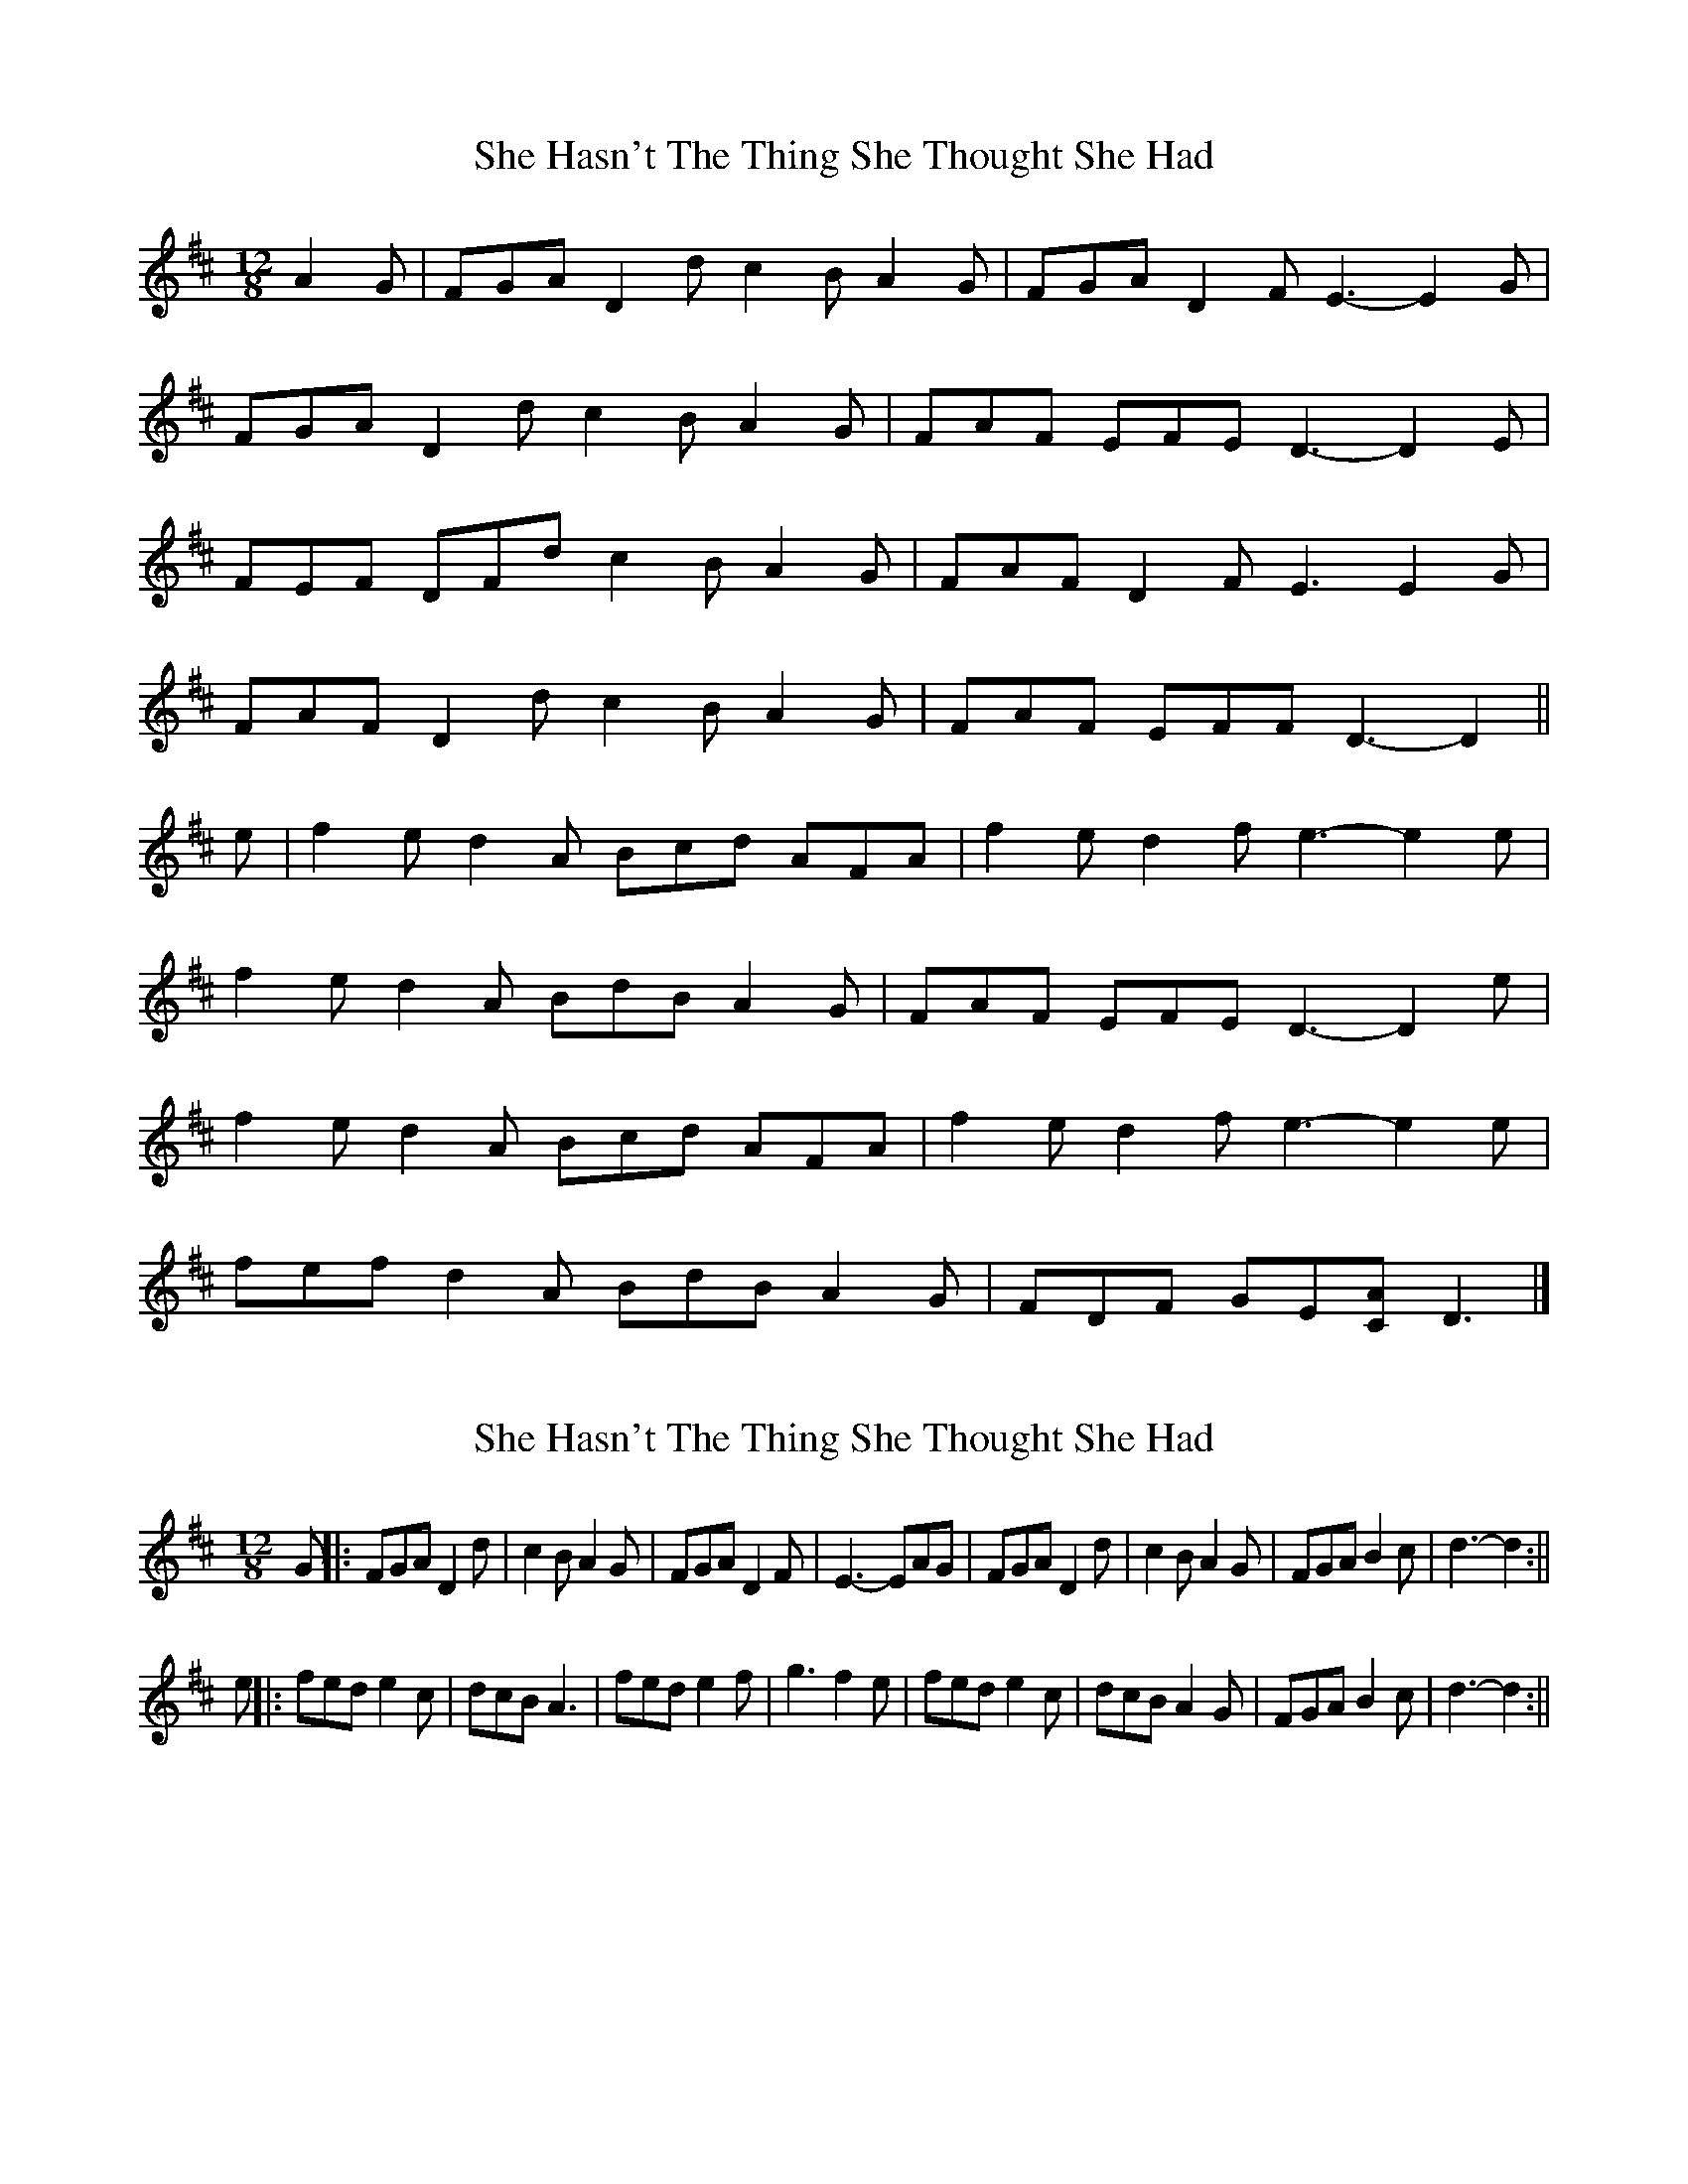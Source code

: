 X: 1
T: She Hasn't The Thing She Thought She Had
Z: ceolachan
S: https://thesession.org/tunes/7467#setting7467
R: slide
M: 12/8
L: 1/8
K: Dmaj
A2 G |FGA D2 d c2 B A2 G | FGA D2 F E3- E2 G |
FGA D2 d c2 B A2 G | FAF EFE D3- D2 E |
FEF DFd c2 B A2 G | FAF D2 F E3 E2 G |
FAF D2 d c2 B A2 G | FAF EFF D3- D2 ||
e |f2 e d2 A Bcd AFA | f2 e d2 f e3- e2 e |
f2 e d2 A BdB A2 G | FAF EFE D3- D2 e |
f2 e d2 A Bcd AFA | f2 e d2 f e3- e2 e |
fef d2 A BdB A2 G | FDF GE[CA] D3 |]
X: 2
T: She Hasn't The Thing She Thought She Had
Z: hetty
S: https://thesession.org/tunes/7467#setting18948
R: slide
M: 12/8
L: 1/8
K: Dmaj
G ||: FGA D2d | c2B A2G | FGA D2F | E3-EAG | FGA D2d | c2B A2G | FGA B2c | d3-d2 :||e ||: fed e2c | dcB A3 | fed e2f | g3 f2e | fed e2c | dcB A2G | FGA B2c | d3-d2 :||
X: 3
T: She Hasn't The Thing She Thought She Had
Z: ceolachan
S: https://thesession.org/tunes/7467#setting18949
R: slide
M: 12/8
L: 1/8
K: Dmaj
|: A2 G |FGA DFd c2 B A2 G | FAF D2 F E3 A3 |
F^EF D2 d c2 B A2 G | FDF ECE D3 :|
|: d2 e |f2 e d2 A BB/c/d A2 d | f2 e def e3 A3 |
f^ef d2 A B/c/dB AdG | FDF ECE D3 :|
X: 4
T: She Hasn't The Thing She Thought She Had
Z: ceolachan
S: https://thesession.org/tunes/7467#setting18950
R: slide
M: 12/8
L: 1/8
K: Dmaj
M: 6/8
|: A2 G |FGA D2 d | c2 B A2 G | FGA D2 F | E3 A2 G |
FGA D2 d | c2 B A3 | Bcd e2 c | d3 :|
|: d2 e |f2 d Adf | e2 c A3 | B2 G DGB | A3 d2 e |
f2 d Adf | e2 c A3 | Bcd e2 c | d3 :|
X: 5
T: She Hasn't The Thing She Thought She Had
Z: ceolachan
S: https://thesession.org/tunes/7467#setting18951
R: slide
M: 12/8
L: 1/8
K: Dmaj
M: 6/8
|: FGA D2 d | c2 B A2 G | FGA D2 F | E3 A2 G |
FGA D2 d | c2 B A2 G | FGA B2 c | d3 :|
|: fed f2 c | dcB A3 | fed e2 f | g3 f2 e |
fed e2 c | dcB A2 G | FGA B2 c | d3 :|
X: 6
T: She Hasn't The Thing She Thought She Had
Z: ceolachan
S: https://thesession.org/tunes/7467#setting18952
R: slide
M: 12/8
L: 1/8
K: Dmaj
M: 6/8
|: A2 G |FGA D2 d | c2 B A2 G | FGA DEF | E3 A2 G |
FGA D2 d | c2 B A2 G | FGA ABc | d3 :|
|: d2 e |f2 d e2c | dcB A3 | fed c2 d | e3 ede |
f2 d e2 c | dcB A2 G | FGA ABc | d3 :|
X: 7
T: She Hasn't The Thing She Thought She Had
Z: ceolachan
S: https://thesession.org/tunes/7467#setting18953
R: slide
M: 12/8
L: 1/8
K: Dmaj
|: F2 A D2 d BdB A3 | F2 A D2 F E3 E3 |
F2 A D2 d BdB A3 | F2 A E2 F D3 D3 :|
|: f2 e d2 A BDB A3 | f2 e d2 f e3 e3 |
f2 e d2 A BDB A3 | F2 A E2 F D3 D3 :|
X: 8
T: She Hasn't The Thing She Thought She Had
Z: ceolachan
S: https://thesession.org/tunes/7467#setting18954
R: slide
M: 12/8
L: 1/8
K: Dmaj
|: F2 A AFA Bcd A2 G | F2 A D2 F E3 EDE |
F2 A AFA Bcd A2 G | F2 A D2 F D3 D3 :|
|: fed B2 A Bcd A3 | f2 e def e3 ede |
fed B2 A Bcd A2 G | F2 A E2 A D3 D3 :|
X: 9
T: She Hasn't The Thing She Thought She Had
Z: ceolachan
S: https://thesession.org/tunes/7467#setting18955
R: slide
M: 12/8
L: 1/8
K: Dmaj
|: A/G/ |FGA D2 d | cde A2 G | FGA D2 F | E3- E2 A/G/ |
FGA Dcd | cde A2 G | FGA ABc | d3 D2 :|
|: d/e/ |fed e2 d | cdB A2 e | fed c2 d | e3 a2 g |
fed e2 d | cdB A2 B | ABA B2 c | d3 D2 :|
X: 10
T: She Hasn't The Thing She Thought She Had
Z: ceolachan
S: https://thesession.org/tunes/7467#setting18956
R: slide
M: 12/8
L: 1/8
K: Dmaj
|: G |FEF D2 d c2 B A2 G | FEF D2 F E3 E2 G |
FEF D2 d c2 B A2 G | F2 D E2 C D3 D2 :|
|: g |f2 e d2 A Bcd A2 g | f2 e def e3 e2 g |
f2 e d2 A Bcd A2 G | F2 D E2 C D3 D2 :|
X: 11
T: She Hasn't The Thing She Thought She Had
Z: ceolachan
S: https://thesession.org/tunes/7467#setting18957
R: slide
M: 12/8
L: 1/8
K: Dmaj
|: d/c/ |"G" Bcd G2 g | "C" f2 e "G" d2 c | "Em" Bcd GcB | "Am" A3- "D" A2 d/c/ |
"G" Bcd G2 g | "C" f2 e "G" d2 B | "Am" cde "D" def | "G" g3- g2 :|
|: d |"G" c’ag "Em" a2 g | "C" f2 e "G" d3 | bag f2 g | a3- a3 |
"G" c’ag "Em" a2 g | "C" f2 e "G" d2 B | "Am" cde "D" def | "G" g3- g2 :|
X: 12
T: She Hasn't The Thing She Thought She Had
Z: Mix O'Lydian
S: https://thesession.org/tunes/7467#setting26227
R: slide
M: 12/8
L: 1/8
K: Dmaj
|: A2 G | FGA D2 d c2 B A2 G | FGA DEF G3 A2 G |
FGA D2 d c2 B A2 G | FGA B2 c d3 :|
d2 e | f2 d e2 c dcB A3 | f2 d c2 d e4-ed/2e/2 |
f2 d e2 c dcB A2 G | FGA B2 c d3 :|
